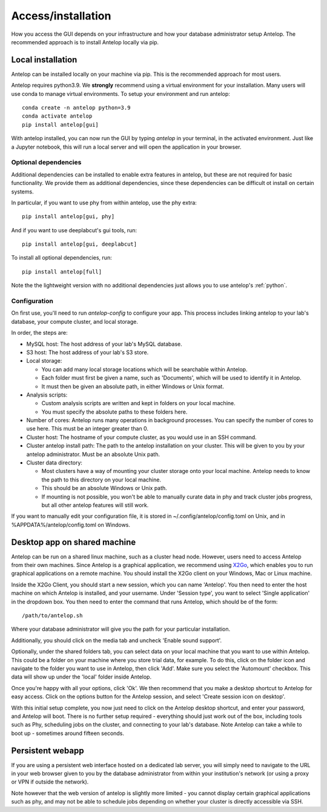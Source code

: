 .. _installation:

Access/installation
-------------------

How you access the GUI depends on your infrastructure and how your database administrator setup Antelop. The recommended approach is to install Antelop locally via pip.

Local installation
^^^^^^^^^^^^^^^^^^

Antelop can be installed locally on your machine via pip. This is the recommended approach for most users.

Antelop requires python3.9. We **strongly** recommend using a virtual environment for your installation. Many users will use conda to manage virtual environments. To setup your environment and run antelop::

    conda create -n antelop python=3.9
    conda activate antelop
    pip install antelop[gui]

With antelop installed, you can now run the GUI by typing `antelop` in your terminal, in the activated environment. Just like a Jupyter notebook, this will run a local server and will open the application in your browser.

Optional dependencies
"""""""""""""""""""""
Additional dependencies can be installed to enable extra features in antelop, but these are not required for basic functionality. We provide them as additional dependencies, since these dependencies can be difficult ot install on certain systems.

In particular, if you want to use phy from within antelop, use the phy extra::

    pip install antelop[gui, phy]

And if you want to use deeplabcut's gui tools, run::

    pip install antelop[gui, deeplabcut]

To install all optional dependencies, run::

    pip install antelop[full]

Note the the lightweight version with no additional dependencies just allows you to use antelop's :ref:`python`.

Configuration
"""""""""""""

On first use, you'll need to run `antelop-config` to configure your app. This process includes linking antelop to your lab's database, your compute cluster, and local storage.

In order, the steps are:

- MySQL host: The host address of your lab's MySQL database.
- S3 host: The host address of your lab's S3 store.
- Local storage:

  - You can add many local storage locations which will be searchable within Antelop.
  - Each folder must first be given a name, such as 'Documents', which will be used to identify it in Antelop.
  - It must then be given an absolute path, in either Windows or Unix format.

- Analysis scripts:

  - Custom analysis scripts are written and kept in folders on your local machine.
  - You must specify the absolute paths to these folders here.

- Number of cores: Antelop runs many operations in background processes. You can specify the number of cores to use here. This must be an integer greater than 0.
- Cluster host: The hostname of your compute cluster, as you would use in an SSH command.
- Cluster antelop install path: The path to the antelop installation on your cluster. This will be given to you by your antelop administrator. Must be an absolute Unix path.
- Cluster data directory:

  - Most clusters have a way of mounting your cluster storage onto your local machine. Antelop needs to know the path to this directory on your local machine.
  - This should be an absolute Windows or Unix path.
  - If mounting is not possible, you won't be able to manually curate data in phy and track cluster jobs progress, but all other antelop features will still work.

If you want to manually edit your configuration file, it is stored in ~/.config/antelop/config.toml on Unix, and in %APPDATA%/antelop/config.toml on Windows.


Desktop app on shared machine
^^^^^^^^^^^^^^^^^^^^^^^^^^^^^

Antelop can be run on a shared linux machine, such as a cluster head node. However, users need to access Antelop from their own machines. Since Antelop is a graphical application, we recommend using `X2Go <https://wiki.x2go.org/doku.php>`_, which enables you to run graphical applications on a remote machine. You should install the X2Go client on your Windows, Mac or Linux machine.

Inside the X2Go Client, you should start a new session, which you can name 'Antelop'. You then need to enter the host machine on which Antelop is installed, and your username. Under 'Session type', you want to select 'Single application' in the dropdown box. You then need to enter the command that runs Antelop, which should be of the form::

    /path/to/antelop.sh

Where your database administrator will give you the path for your particular installation.

Additionally, you should click on the media tab and uncheck 'Enable sound support'.

Optionally, under the shared folders tab, you can select data on your local machine that you want to use within Antelop. This could be a folder on your machine where you store trial data, for example. To do this, click on the folder icon and navigate to the folder you want to use in Antelop, then click 'Add'. Make sure you select the 'Automount' checkbox. This data will show up under the 'local' folder inside Antelop.

Once you're happy with all your options, click 'Ok'. We then recommend that you make a desktop shortcut to Antelop for easy access. Click on the options button for the Antelop session, and select 'Create session icon on desktop'.

With this initial setup complete, you now just need to click on the Antelop desktop shortcut, and enter your password, and Antelop will boot. There is no further setup required - everything should just work out of the box, including tools such as Phy, scheduling jobs on the cluster, and connecting to your lab's database. Note Antelop can take a while to boot up - sometimes around fifteen seconds.

Persistent webapp
^^^^^^^^^^^^^^^^^

If you are using a persistent web interface hosted on a dedicated lab server, you will simply need to navigate to the URL in your web browser given to you by the database administrator from within your institution's network (or using a proxy or VPN if outside the network).

Note however that the web version of antelop is slightly more limited - you cannot display certain graphical applications such as phy, and may not be able to schedule jobs depending on whether your cluster is directly accessible via SSH.
